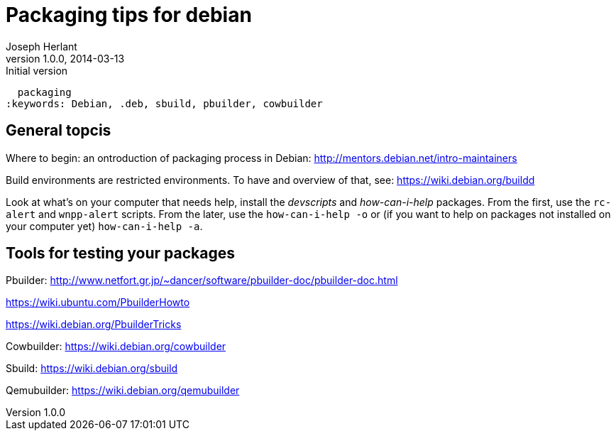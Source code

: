 Packaging tips for debian
=========================
Joseph Herlant
v1.0.0, 2014-03-13 : Initial version
:Author Initials: Joseph HERLANT
:description:  These are links to several interesting documents about Debian
  packaging
:keywords: Debian, .deb, sbuild, pbuilder, cowbuilder


General topcis
--------------

Where to begin: an ontroduction of packaging process in Debian:
http://mentors.debian.net/intro-maintainers

Build environments are restricted environments. To have and overview of that,
see: https://wiki.debian.org/buildd

Look at what's on your computer that needs help, install the 'devscripts' and
'how-can-i-help' packages. From the first, use the `rc-alert` and `wnpp-alert`
scripts. From the later, use the `how-can-i-help -o` or (if you want to help on
packages not installed on your computer yet) `how-can-i-help -a`.

Tools for testing your packages
-------------------------------

Pbuilder:
http://www.netfort.gr.jp/~dancer/software/pbuilder-doc/pbuilder-doc.html

https://wiki.ubuntu.com/PbuilderHowto

https://wiki.debian.org/PbuilderTricks


Cowbuilder: https://wiki.debian.org/cowbuilder

Sbuild: https://wiki.debian.org/sbuild

Qemubuilder: https://wiki.debian.org/qemubuilder
